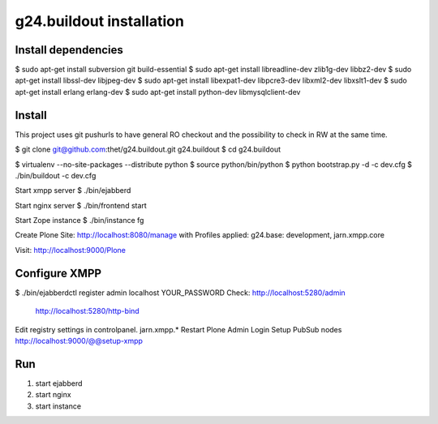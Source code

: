 g24.buildout installation
=========================

Install dependencies
--------------------

$ sudo apt-get install subversion git build-essential
$ sudo apt-get install libreadline-dev zlib1g-dev libbz2-dev
$ sudo apt-get install libssl-dev libjpeg-dev
$ sudo apt-get install libexpat1-dev libpcre3-dev libxml2-dev libxslt1-dev
$ sudo apt-get install erlang erlang-dev
$ sudo apt-get install python-dev libmysqlclient-dev


Install
-------

This project uses git pushurls to have general RO checkout and the possibility
to check in RW at the same time.

$ git clone git@github.com:thet/g24.buildout.git g24.buildout
$ cd g24.buildout

$ virtualenv --no-site-packages --distribute python
$ source python/bin/python
$ python bootstrap.py -d -c dev.cfg
$ ./bin/buildout -c dev.cfg

Start xmpp server
$ ./bin/ejabberd

Start nginx server
$ ./bin/frontend start

Start Zope instance
$ ./bin/instance fg

Create Plone Site: http://localhost:8080/manage with Profiles applied:
g24.base: development, jarn.xmpp.core

Visit: http://localhost:9000/Plone


Configure XMPP
--------------

$ ./bin/ejabberdctl register admin localhost YOUR_PASSWORD
Check: http://localhost:5280/admin
       http://localhost:5280/http-bind


Edit registry settings in controlpanel. jarn.xmpp.* 
Restart Plone
Admin Login
Setup PubSub nodes
http://localhost:9000/@@setup-xmpp


Run
---

1) start ejabberd
2) start nginx
3) start instance
